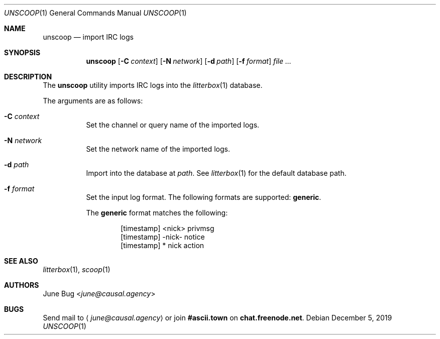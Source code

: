 .Dd December 5, 2019
.Dt UNSCOOP 1
.Os
.
.Sh NAME
.Nm unscoop
.Nd import IRC logs
.
.Sh SYNOPSIS
.Nm
.Op Fl C Ar context
.Op Fl N Ar network
.Op Fl d Ar path
.Op Fl f Ar format
.Ar
.
.Sh DESCRIPTION
The
.Nm
utility imports IRC logs into the
.Xr litterbox 1
database.
.
.Pp
The arguments are as follows:
.Bl -tag -width Ds
.It Fl C Ar context
Set the channel or query name of the imported logs.
.
.It Fl N Ar network
Set the network name of the imported logs.
.
.It Fl d Ar path
Import into the database at
.Ar path .
See
.Xr litterbox 1
for the default database path.
.
.It Fl f Ar format
Set the input log format.
The following formats are supported:
.Sy generic .
.Pp
The
.Sy generic
format matches the following:
.Bd -literal -offset indent
[timestamp] <nick> privmsg
[timestamp] -nick- notice
[timestamp] * nick action
.Ed
.El
.
.Sh SEE ALSO
.Xr litterbox 1 ,
.Xr scoop 1
.
.Sh AUTHORS
.An June Bug Aq Mt june@causal.agency
.
.Sh BUGS
Send mail to
.Aq Mt june@causal.agency
or join
.Li #ascii.town
on
.Li chat.freenode.net .

